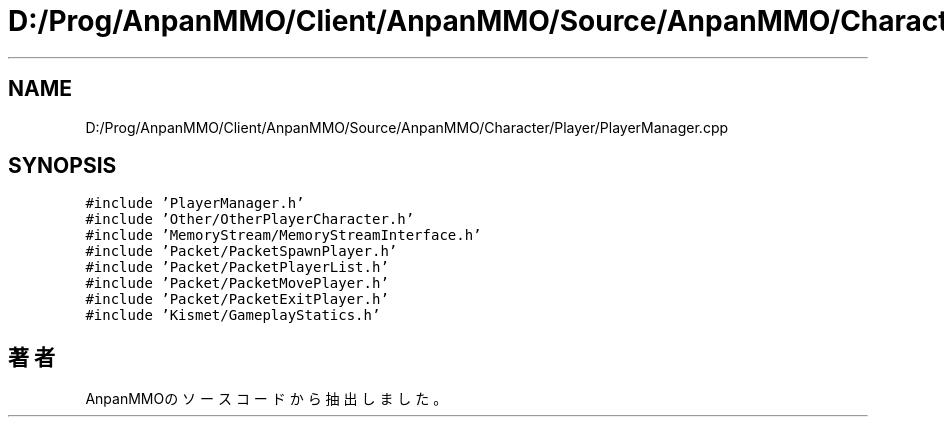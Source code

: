 .TH "D:/Prog/AnpanMMO/Client/AnpanMMO/Source/AnpanMMO/Character/Player/PlayerManager.cpp" 3 "2018年12月20日(木)" "AnpanMMO" \" -*- nroff -*-
.ad l
.nh
.SH NAME
D:/Prog/AnpanMMO/Client/AnpanMMO/Source/AnpanMMO/Character/Player/PlayerManager.cpp
.SH SYNOPSIS
.br
.PP
\fC#include 'PlayerManager\&.h'\fP
.br
\fC#include 'Other/OtherPlayerCharacter\&.h'\fP
.br
\fC#include 'MemoryStream/MemoryStreamInterface\&.h'\fP
.br
\fC#include 'Packet/PacketSpawnPlayer\&.h'\fP
.br
\fC#include 'Packet/PacketPlayerList\&.h'\fP
.br
\fC#include 'Packet/PacketMovePlayer\&.h'\fP
.br
\fC#include 'Packet/PacketExitPlayer\&.h'\fP
.br
\fC#include 'Kismet/GameplayStatics\&.h'\fP
.br

.SH "著者"
.PP 
 AnpanMMOのソースコードから抽出しました。
